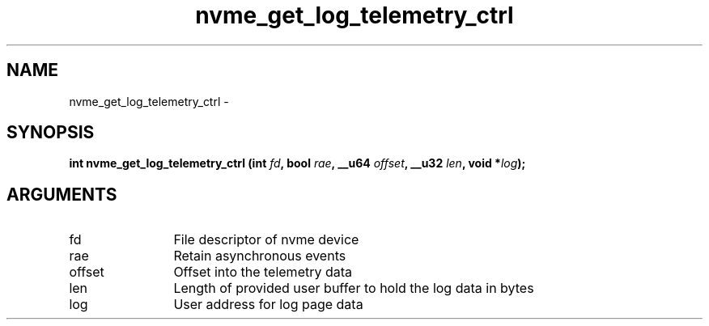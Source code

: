 .TH "nvme_get_log_telemetry_ctrl" 2 "nvme_get_log_telemetry_ctrl" "February 2020" "libnvme Manual"
.SH NAME
nvme_get_log_telemetry_ctrl \-
.SH SYNOPSIS
.B "int" nvme_get_log_telemetry_ctrl
.BI "(int " fd ","
.BI "bool " rae ","
.BI "__u64 " offset ","
.BI "__u32 " len ","
.BI "void *" log ");"
.SH ARGUMENTS
.IP "fd" 12
File descriptor of nvme device
.IP "rae" 12
Retain asynchronous events
.IP "offset" 12
Offset into the telemetry data
.IP "len" 12
Length of provided user buffer to hold the log data in bytes
.IP "log" 12
User address for log page data
